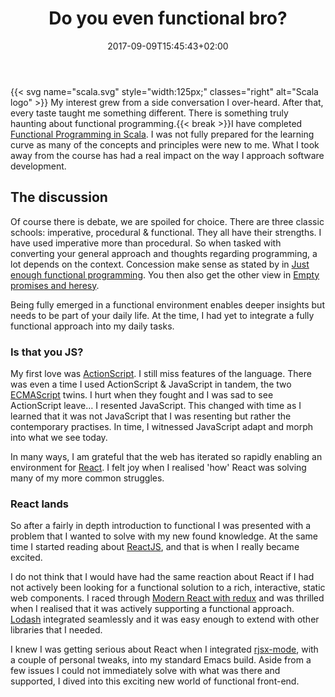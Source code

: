 #+DATE: 2017-09-09T15:45:43+02:00
#+TITLE: Do you even functional bro?
#+DRAFT: false
#+TYPE: post
#+DESCRIPTION: A discussion of how I discovered functional programming principles and how it improved my development processes

{{< svg name="scala.svg" style="width:125px;" classes="right" alt="Scala logo" >}}
My interest grew from a side conversation I over-heard. After that, every taste taught me something different. There is something truly haunting about functional programming.{{< break >}}I have completed [[https://www.coursera.org/account/accomplishments/specialization/3VS6JECTTJKS][Functional Programming in Scala]]. I was not fully prepared for the learning curve as many of the concepts and principles were new to me. What I took away from the course has had a real impact on the way I approach software development.

** The discussion
Of course there is debate, we are spoiled for choice. There are three classic schools: imperative, procedural & functional. They all have their strengths. I have used imperative more than procedural. So when tasked with converting your general approach and thoughts regarding programming, a lot depends on the context. Concession make sense as stated by in [[Https:https://medium.com/@bfil/just-enough-functional-programming-a0c4fd09c8f7][Just enough functional programming]]. You then also get the other view in [[https://www.vincit.fi/en/blog/empty-promises-and-other-heresy/][Empty promises and heresy]]. 

Being fully emerged in a functional environment enables deeper insights but needs to be part of your daily life. At the time, I had yet to integrate a fully functional approach into my daily tasks.

*** Is that you JS?
My first love was [[https://en.wikipedia.org/wiki/ActionScript][ActionScript]]. I still miss features of the language. There was even a time I used ActionScript & JavaScript in tandem, the two [[https://en.wikipedia.org/wiki/ECMAScript][ECMAScript]] twins. I hurt when they fought and I was sad to see ActionScript leave... I resented JavaScript. This changed with time as I learned that it was not JavaScript that I was resenting but rather the contemporary practises. In time, I witnessed JavaScript adapt and morph into what we see today.

In many ways, I am grateful that the web has iterated so rapidly enabling an environment for [[https://facebook.github.io/react/][React]]. I felt joy when I realised 'how' React was solving many of my more common struggles. 

*** React lands
    So after a fairly in depth introduction to functional I was presented with a problem that I wanted to solve with my new found knowledge. At the same time I started reading about [[https://facebook.github.io/react/][ReactJS]], and that is when I really became excited.

    I do not think that I would have had the same reaction about React if I had not actively been looking for a functional solution to a rich, interactive, static web components. I raced through [[https://www.udemy.com/react-redux/][Modern React with redux]] and was thrilled when I realised that it was actively supporting a functional approach. [[https://lodash.com/][Lodash]] integrated seamlessly and it was easy enough to extend with other libraries that I needed. 

    I knew I was getting serious about React when I integrated [[https://github.com/felipeochoa/rjsx-mode][rjsx-mode]], with a couple of personal tweaks, into my standard Emacs build. Aside from a few issues I could not immediately solve with what was there and supported, I dived into this exciting new world of functional front-end.
    
